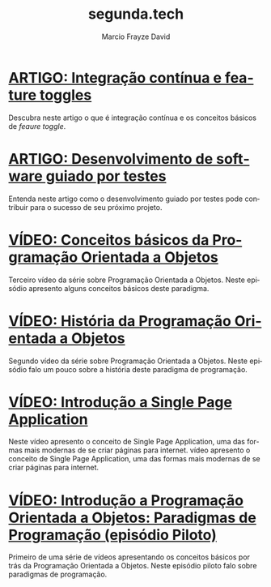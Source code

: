 #+Startup: showall
#+HTML_HEAD: <link rel="stylesheet" type="text/css" href="style.css" />
#+TITLE: segunda.tech
#+AUTHOR: Marcio Frayze David
#+EMAIL: mfdavid@gmail.com
#+LANGUAGE: pt-br
#+OPTIONS: toc:nil 
#+OPTIONS: num:nil
#+DESCRIPTION: Artigos e vídeos explicando de forma simples e clara os conceitos mais importantes da área de desenvolvimento de software e ciência da computação em geral.
#+HTML_LINK_HOME: https://segunda.tech

* [[https://medium.com/@marciofrayze/integra%C3%A7%C3%A3o-cont%C3%ADnua-e-feature-toggles-329055e96de9][ARTIGO: Integração contínua e feature toggles]]
  :PROPERTIES:
  :ID:       B8524A69-827B-44A1-A562-3AA309B4D7AC
  :PUBDATE:  <2018-11-05 Mon 06:00>
  :LINK: https://medium.com/@marciofrayze/integra%C3%A7%C3%A3o-cont%C3%ADnua-e-feature-toggles-329055e96de9
  :END:
  Descubra neste artigo o que é integração contínua e os conceitos básicos de /feaure toggle/.

* [[https://medium.com/@marciofrayze/desenvolvimento-de-software-guiado-por-testes-ab6b470069c7][ARTIGO: Desenvolvimento de software guiado por testes]]
  :PROPERTIES:
  :ID:       5574FAA0-8A88-4B82-85FA-E2A6627D7FD4
  :PUBDATE:  <2018-10-22 Mon 06:00>
  :LINK: https://medium.com/@marciofrayze/desenvolvimento-de-software-guiado-por-testes-ab6b470069c7
  :END:
  Entenda neste artigo como o desenvolvimento guiado por testes pode contribuir para o sucesso de seu próximo projeto.

* [[https://www.youtube.com/watch?v=CXifkOJJQus][VÍDEO: Conceitos básicos da Programação Orientada a Objetos]]
  :PROPERTIES:
  :ID:       CE51735F-5360-45CB-A111-42D99C267BF1
  :PUBDATE:  <2018-01-08 Mon 06:00>
  :LINK: https://www.youtube.com/watch?v=CXifkOJJQus
  :END:
  Terceiro vídeo da série sobre Programação Orientada a Objetos. Neste episódio apresento alguns conceitos básicos deste paradigma.

* [[https://www.youtube.com/watch?v=UjpTvgau7mU][VÍDEO: História da Programação Orientada a Objetos]]
  :PROPERTIES:
  :ID:       29C010E0-C9FC-46FC-A665-BEF8E0C3E814
  :PUBDATE:  <2017-12-18 Mon 06:00>
  :LINK: https://www.youtube.com/watch?v=UjpTvgau7mU
  :END:
  Segundo vídeo da série sobre Programação Orientada a Objetos. Neste episódio falo um pouco sobre a história deste paradigma de programação.

* [[https://www.youtube.com/watch?v=Xzvs5Hr4ZdI][VÍDEO: Introdução a Single Page Application]]
  :PROPERTIES:
  :ID:       38082A3E-AA07-4E13-84F3-5A150E3F45DF
  :PUBDATE:  <2017-12-11 Mon 06:00>
  :LINK: https://www.youtube.com/watch?v=Xzvs5Hr4ZdI 
  :END:
  Neste vídeo apresento o conceito de Single Page Application, uma das formas mais modernas de se criar páginas para internet. vídeo apresento o conceito de Single Page Application, uma das formas mais modernas de se criar páginas para internet.

* [[https://www.youtube.com/watch?v=X2wzt8bLxCo][VÍDEO: Introdução a Programação Orientada a Objetos: Paradigmas de Programação (episódio Piloto)]]
  :PROPERTIES:
  :ID:       854BBDA1-6D8F-4E11-BEE2-2856AF48AE24
  :PUBDATE:  <2017-12-11 Mon 06:00>
  :LINK: https://www.youtube.com/watch?v=X2wzt8bLxCo
  :END:
  Primeiro de uma série de vídeos apresentando os conceitos básicos por trás da Programação Orientada a Objetos. Neste episódio piloto falo sobre paradigmas de programação.

